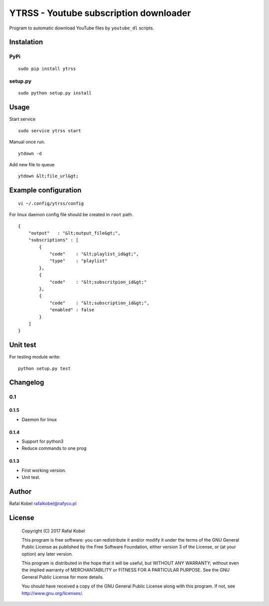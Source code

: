 =======================================
YTRSS - Youtube subscription downloader
=======================================

Program to automatic download YouTube files by ``youtube_dl`` scripts.

.. image:: https://img.shields.io/badge/author-Rafa%C5%82%20Kobel-blue.svg
    :target: https://rafyco.pl

.. image:: https://img.shields.io/travis/rafyco/ytrss.svg
   :target: https://travis-ci.org/rafyco/ytrss

.. image:: https://img.shields.io/github/last-commit/rafyco/ytrss.svg
   :target: https://github.com/rafyco/ytrss

.. image:: https://img.shields.io/github/issues/rafyco/ytrss.svg
   :target: https://github.com/rafyco/ytrss/issues

.. image:: https://img.shields.io/pypi/v/ytrss.svg
   :target: https://pypi.python.org/pypi/ytrss/

.. image:: https://img.shields.io/github/license/rafyco/ytrss.svg
   :target: https://www.gnu.org/licenses/gpl.html


Instalation
-----------

PyPi
~~~~

::

    sudo pip install ytrss

setup.py
~~~~~~~~

::

    sudo python setup.py install

Usage
-----

Start service

::

    sudo service ytrss start

Manual once run.

::

    ytdown -d

Add new file to queue

::

    ytdown &lt;file_url&gt;

Example configuration
---------------------

::

    vi ~/.config/ytrss/config

For linux daemon config file should be created in ``root`` path.

::

    {
        "output"   : "&lt;output_file&gt;",
        "subscriptions" : [
            {
                "code"    : "&lt;playlist_id&gt;",
                "type"    : "playlist"
            },
            {
                "code"    : "&lt;subscritpion_id&gt;"
            },
            {
                "code"    : "&lt;subscription_id&gt;", 
                "enabled" : false
            }
        ]
    }

Unit test
---------

For testing module write:

::

    python setup.py test

Changelog
---------

0.1
~~~

0.1.5
^^^^^

-  Daemon for linux

0.1.4
^^^^^

-  Support for python3
-  Reduce commands to one prog

0.1.3
^^^^^

-  First working version.
-  Unit test.

Author
------

Rafal Kobel rafalkobel@rafyco.pl

License
-------

    Copyright (C) 2017 Rafal Kobel

    This program is free software: you can redistribute it and/or modify
    it under the terms of the GNU General Public License as published by
    the Free Software Foundation, either version 3 of the License, or
    (at your option) any later version.

    This program is distributed in the hope that it will be useful, but
    WITHOUT ANY WARRANTY; without even the implied warranty of
    MERCHANTABILITY or FITNESS FOR A PARTICULAR PURPOSE. See the GNU
    General Public License for more details.

    You should have received a copy of the GNU General Public License
    along with this program. If not, see http://www.gnu.org/licenses/.
